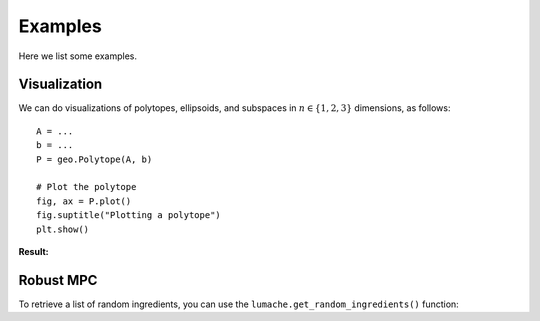 Examples
========

Here we list some examples.

.. _visualization:

Visualization
-------------

We can do visualizations of polytopes, ellipsoids, and subspaces in :math:`n \in \{1,2,3\}` dimensions, as follows::

    A = ...
    b = ...
    P = geo.Polytope(A, b)

    # Plot the polytope
    fig, ax = P.plot()
    fig.suptitle("Plotting a polytope")
    plt.show()

**Result:**

.. image:: images/plot_polytope.png
   :alt: Example of a 3D polytope plot
   :align: center

Robust MPC
----------

To retrieve a list of random ingredients,
you can use the ``lumache.get_random_ingredients()`` function: